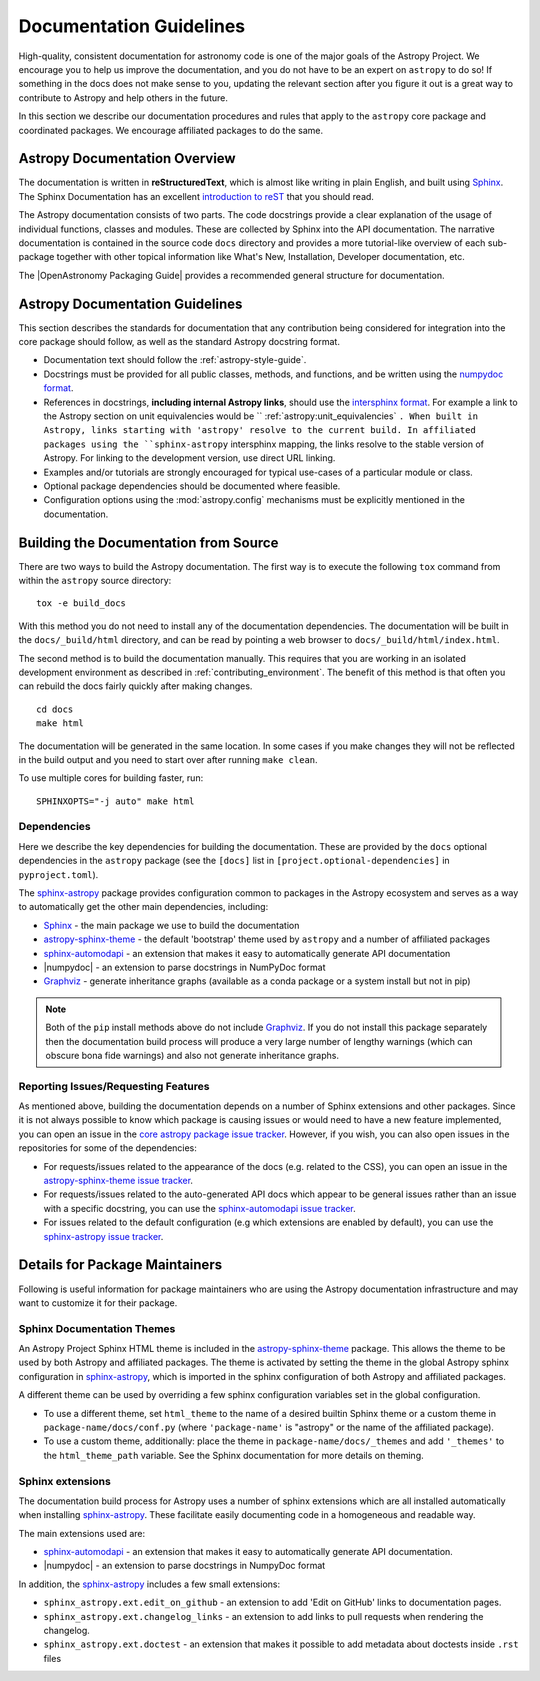 .. _documentation-guidelines:

************************
Documentation Guidelines
************************

High-quality, consistent documentation for astronomy code is one of the major goals of
the Astropy Project. We encourage you to help us improve the documentation, and you
do not have to be an expert on ``astropy`` to do so!  If something in the docs does not
make sense to you, updating the relevant section after you figure it out is a great way
to contribute to Astropy and help others in the future.

In this section we describe our documentation procedures and rules that apply to the
``astropy`` core package and coordinated packages. We encourage affiliated packages to
do the same.

Astropy Documentation Overview
==============================

The documentation is written in **reStructuredText**, which is almost like writing in
plain English, and built using Sphinx_. The
Sphinx Documentation has an excellent `introduction to reST
<https://www.sphinx-doc.org/en/master/usage/restructuredtext/basics.html>`_ that you should read.

The Astropy documentation consists of two parts. The code docstrings provide a clear
explanation of the usage of individual functions, classes and modules. These are
collected by Sphinx into the API documentation. The narrative documentation is contained
in the source code ``docs`` directory and provides a more tutorial-like overview of each
sub-package together with other topical information like What's New, Installation,
Developer documentation, etc.

The |OpenAstronomy Packaging Guide| provides a recommended general structure for
documentation.

Astropy Documentation Guidelines
================================

This section describes the standards for documentation that any contribution
being considered for integration into the core package should follow, as well as
the standard Astropy docstring format.

* Documentation text should follow the :ref:`astropy-style-guide`.

* Docstrings must be provided for all public classes, methods, and functions, and be
  written using the `numpydoc format
  <https://numpydoc.readthedocs.io/en/latest/format.html>`_.

* References in docstrings, **including internal Astropy links**, should use the
  `intersphinx format
  <https://www.sphinx-doc.org/en/master/usage/extensions/intersphinx.html>`_.
  For example a link to the Astropy section on unit equivalencies would be
  `` :ref:`astropy:unit_equivalencies` ``.
  When built in Astropy, links starting with 'astropy' resolve to the current
  build. In affiliated packages using the ``sphinx-astropy`` intersphinx mapping,
  the links resolve to the stable version of Astropy. For linking to the
  development version, use direct URL linking.

* Examples and/or tutorials are strongly encouraged for typical use-cases of a
  particular module or class.

* Optional package dependencies should be documented where feasible.

* Configuration options using the :mod:`astropy.config` mechanisms must be
  explicitly mentioned in the documentation.

.. _builddocs:

Building the Documentation from Source
======================================

There are two ways to build the Astropy documentation. The first way is to
execute the following ``tox`` command from within the ``astropy`` source directory::

    tox -e build_docs

With this method you do not need to install any of the documentation dependencies. The
documentation will be built in the ``docs/_build/html`` directory, and can be read by
pointing a web browser to ``docs/_build/html/index.html``.

The second method is to build the documentation manually. This requires that you are
working in an isolated development environment as described in :ref:`contributing_environment`. The benefit of this method is that often you can
rebuild the docs fairly quickly after making changes.

::

    cd docs
    make html

The documentation will be generated in the same location. In some cases if you make
changes they will not be reflected in the build output and you need to start over after
running ``make clean``.

To use multiple cores for building faster, run::

    SPHINXOPTS="-j auto" make html

Dependencies
------------

Here we describe the key dependencies for building the documentation. These are
provided by the ``docs`` optional dependencies in the ``astropy`` package (see
the ``[docs]`` list in ``[project.optional-dependencies]`` in ``pyproject.toml``).

The `sphinx-astropy <https://github.com/astropy/sphinx-astropy>`_ package provides
configuration common to packages in the Astropy ecosystem and serves as a way to
automatically get the other main dependencies, including:

* `Sphinx <http://www.sphinx-doc.org>`_ - the main package we use to build
  the documentation
* `astropy-sphinx-theme <https://github.com/astropy/astropy-sphinx-theme>`_ -
  the default 'bootstrap' theme used by ``astropy`` and a number of affiliated
  packages
* sphinx-automodapi_ - an extension
  that makes it easy to automatically generate API documentation
* |numpydoc| - an extension to parse
  docstrings in NumPyDoc format
* `Graphviz <http://www.graphviz.org>`_ - generate inheritance graphs (available
  as a conda package or a system install but not in pip)

.. Note::
    Both of the ``pip`` install methods above do not include `Graphviz
    <http://www.graphviz.org>`_.  If you do not install this package separately
    then the documentation build process will produce a very large number of
    lengthy warnings (which can obscure bona fide warnings) and also not
    generate inheritance graphs.

Reporting Issues/Requesting Features
------------------------------------

As mentioned above, building the documentation depends on a number of Sphinx
extensions and other packages. Since it is not always possible to know which
package is causing issues or would need to have a new feature implemented, you
can open an issue in the `core astropy package issue
tracker <https://github.com/astropy/astropy/issues>`_. However, if you wish, you
can also open issues in the repositories for some of the dependencies:

* For requests/issues related to the appearance of the docs (e.g. related to
  the CSS), you can open an issue in the `astropy-sphinx-theme issue tracker
  <https://github.com/astropy/astropy-sphinx-theme/issues>`_.

* For requests/issues related to the auto-generated API docs which appear to
  be general issues rather than an issue with a specific docstring, you can use
  the `sphinx-automodapi issue tracker
  <https://github.com/astropy/sphinx-automodapi/issues>`_.

* For issues related to the default configuration (e.g which extensions are
  enabled by default), you can use the `sphinx-astropy issue tracker
  <https://github.com/astropy/sphinx-astropy/issues>`_.

Details for Package Maintainers
===============================

Following is useful information for package maintainers who are using the Astropy
documentation infrastructure and may want to customize it for their package.

Sphinx Documentation Themes
---------------------------

An Astropy Project Sphinx HTML theme is included in the astropy-sphinx-theme_
package. This allows the theme to be used by both Astropy and affiliated
packages. The theme is activated by setting the theme in the global Astropy
sphinx configuration in sphinx-astropy_, which is imported in the sphinx
configuration of both Astropy and affiliated packages.

A different theme can be used by overriding a few sphinx
configuration variables set in the global configuration.

* To use a different theme, set ``html_theme`` to the name of a desired
  builtin Sphinx theme or a custom theme in ``package-name/docs/conf.py``
  (where ``'package-name'`` is "astropy" or the name of the affiliated
  package).

* To use a custom theme, additionally: place the theme in
  ``package-name/docs/_themes`` and add ``'_themes'`` to the
  ``html_theme_path`` variable. See the Sphinx documentation for more
  details on theming.

Sphinx extensions
-----------------

The documentation build process for Astropy uses a number of sphinx extensions
which are all installed automatically when installing sphinx-astropy_. These
facilitate easily documenting code in a homogeneous and readable way.

The main extensions used are:

* sphinx-automodapi_ - an extension that makes it easy to automatically
  generate API documentation.

* |numpydoc| - an extension to parse docstrings in NumpyDoc format

In addition, the sphinx-astropy_ includes a few small extensions:

* ``sphinx_astropy.ext.edit_on_github`` - an extension to add 'Edit on GitHub'
  links to documentation pages.

* ``sphinx_astropy.ext.changelog_links`` - an extension to add links to
  pull requests when rendering the changelog.

* ``sphinx_astropy.ext.doctest`` - an extension that makes it possible to
  add metadata about doctests inside ``.rst`` files

.. _sphinx-automodapi: https://github.com/astropy/sphinx-automodapi
.. _astropy-sphinx-theme: https://github.com/astropy/astropy-sphinx-theme
.. _sphinx-astropy: https://github.com/astropy/sphinx-astropy
